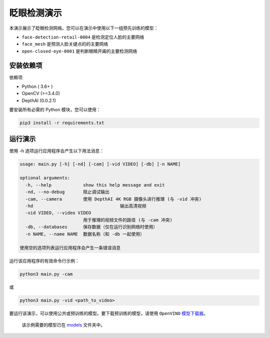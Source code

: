 眨眼检测演示
============

.. figure:: ./blink.gif
   :alt: blink


本演示展示了眨眼检测网络。您可以在演示中使用以下一组预先训练的模型：

-  ``face-detection-retail-0004`` 是检测定位人脸的主要网络
-  ``face_mesh`` 是预测人脸关键点的的主要网络
-  ``open-closed-eye-0001`` 是判断眼睛开阖的主要检测网络

安装依赖项
----------

依赖项

-  Python ( 3.6+ )
-  OpenCV (>=3.4.0)
-  DepthAI (0.0.2.1)

要安装所有必需的 Python 模块，您可以使用：

.. code:: shell

    pip3 install -r requirements.txt

运行演示
--------

使用 -h 选项运行应用程序会产生以下用法消息：

.. code:: bash

    usage: main.py [-h] [-nd] [-cam] [-vid VIDEO] [-db] [-n NAME]

    optional arguments:
      -h, --help            show this help message and exit
      -nd, --no-debug       阻止调试输出
      -cam, --camera        使用 DepthAI 4K RGB 摄像头进行推理 (与 -vid 冲突)
      -hd                                 输出高清视频
      -vid VIDEO, --video VIDEO
                            用于推理的视频文件的路径 (与 -cam 冲突)
      -db, --databases      保存数据（仅在运行识别网络时使用）
      -n NAME, --name NAME  数据名称（和 -db 一起使用）

    使用空的选项列表运行应用程序会产生一条错误消息

运行该应用程序的有效命令行示例：

.. code:: shell

    python3 main.py -cam

或

.. code:: shell

    python3 main.py -vid <path_to_video>

要运行该演示，可以使用公共或预训练的模型。要下载预训练的模型，请使用
``OpenVINO``
`模型下载器 <https://docs.openvinotoolkit.org/latest/omz_tools_downloader_README.html>`__\ 。

    该示例需要的模型已在 `models <./models>`__ 文件夹中。
